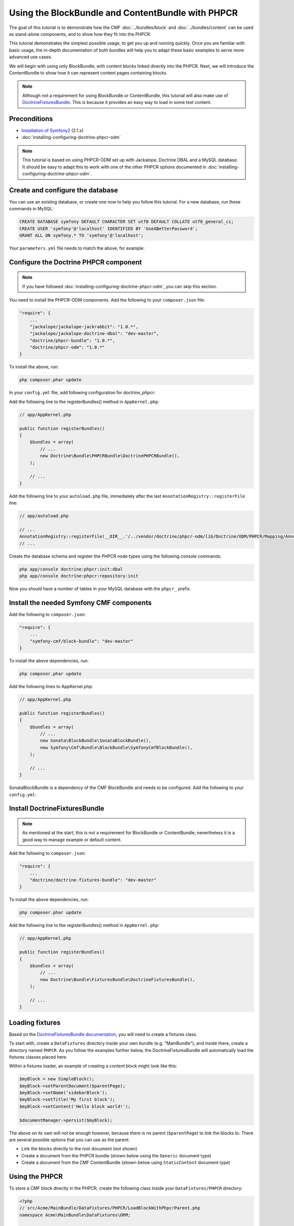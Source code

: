 Using the BlockBundle and ContentBundle with PHPCR
==================================================

The goal of this tutorial is to demonstrate how the CMF
:doc:`../bundles/block`  and :doc:`../bundles/content` can be used as stand-alone
components, and to show how they fit into the PHPCR.

This tutorial demonstrates the simplest possible usage, to get you up and running
quickly. Once you are familiar with basic usage, the in-depth documentation of both bundles will
help you to adapt these basic examples to serve more advanced use cases.

We will begin with using only BlockBundle, with content blocks linked directly into the PHPCR.
Next, we will introduce the ContentBundle to show how it can represent content pages containing
blocks.

.. note::

    Although not a requirement for using BlockBundle or ContentBundle, this tutorial will also make
    use of `DoctrineFixturesBundle <http://symfony.com/doc/current/bundles/DoctrineFixturesBundle/index.html>`_.
    This is because it provides an easy way to load in some test content.


Preconditions
-------------
- `Installation of Symfony2 <http://symfony.com/doc/2.1/book/installation.html>`_ (2.1.x)
- :doc:`installing-configuring-doctrine-phpcr-odm`

.. note::

    This tutorial is based on using PHPCR-ODM set up with Jackalope, Doctrine DBAL and a MySQL
    database. It should be easy to adapt this to work with one of the other PHPCR options documented
    in :doc:`installing-configuring-doctrine-phpcr-odm`.


Create and configure the database
---------------------------------

You can use an existing database, or create one now to help you follow this tutorial. For a new
database, run these commands in MySQL:

.. code-block:: sql

    CREATE DATABASE symfony DEFAULT CHARACTER SET utf8 DEFAULT COLLATE utf8_general_ci;
    CREATE USER 'symfony'@'localhost' IDENTIFIED BY 'UseABetterPassword';
    GRANT ALL ON symfony.* TO 'symfony'@'localhost';

Your ``parameters.yml`` file needs to match the above, for example:

.. configuration-block::

    .. code-block:: yaml

        # app/config/parameters.yml
        parameters:
            database_driver:   pdo_mysql
            database_host:     localhost
            database_port:     ~
            database_name:     symfony
            database_user:     symfony
            database_password: UseABetterPassword


Configure the Doctrine PHPCR component
--------------------------------------

.. note::

    If you have followed :doc:`installing-configuring-doctrine-phpcr-odm`, you can skip this section.

You need to install the PHPCR-ODM components. Add the following to your ``composer.json`` file:

.. code-block:: javascript

    "require": {
        ...
        "jackalope/jackalope-jackrabbit": "1.0.*",
        "jackalope/jackalope-doctrine-dbal": "dev-master",
        "doctrine/phpcr-bundle": "1.0.*",
        "doctrine/phpcr-odm": "1.0.*"
    }

To install the above, run:

.. code-block:: bash

    php composer.phar update

In your ``config.yml`` file, add following configuration for `doctrine_phpcr`:

.. configuration-block::

    .. code-block:: yaml

        # app/config/config.yml
        doctrine_phpcr:
            session:
                backend:
                    type: doctrinedbal
                    connection: doctrine.dbal.default_connection
                workspace: default
            odm:
                auto_mapping: true

Add the following line to the registerBundles() method in ``AppKernel.php``:

.. code-block:: php

    // app/AppKernel.php

    public function registerBundles()
    {
        $bundles = array(
            // ...
            new Doctrine\Bundle\PHPCRBundle\DoctrinePHPCRBundle(),
        );

        // ...
    }

Add the following line to your ``autoload.php`` file, immediately after the last
``AnnotationRegistry::registerFile`` line:

.. code-block:: php

    // app/autoload.php

    // ...
    AnnotationRegistry::registerFile(__DIR__.'/../vendor/doctrine/phpcr-odm/lib/Doctrine/ODM/PHPCR/Mapping/Annotations/DoctrineAnnotations.php');
    // ...

Create the database schema and register the PHPCR node types using the following console commands:

.. code-block:: bash

    php app/console doctrine:phpcr:init:dbal
    php app/console doctrine:phpcr:repository:init

Now you should have a number of tables in your MySQL database with the ``phpcr_`` prefix.


Install the needed Symfony CMF components
-----------------------------------------

Add the following to ``composer.json``:

.. code-block:: javascript

    "require": {
        ...
        "symfony-cmf/block-bundle": "dev-master"
    }

To install the above dependencies, run:

.. code-block:: bash

    php composer.phar update

Add the following lines to AppKernel.php:

.. code-block:: php

    // app/AppKernel.php

    public function registerBundles()
    {
        $bundles = array(
            // ...
            new Sonata\BlockBundle\SonataBlockBundle(),
            new Symfony\Cmf\Bundle\BlockBundle\SymfonyCmfBlockBundle(),
        );

        // ...
    }

SonataBlockBundle is a dependency of the CMF BlockBundle and needs to be configured. Add the
following to your ``config.yml``:

.. configuration-block::

    .. code-block:: yaml

        # app/config/config.yml
        sonata_block:
            default_contexts: [cms]


Install DoctrineFixturesBundle
------------------------------

.. note::

    As mentioned at the start, this is not a requirement for BlockBundle or ContentBundle; nevertheless
    it is a good way to manage example or default content.

Add the following to ``composer.json``:

.. code-block:: javascript

    "require": {
        ...
        "doctrine/doctrine-fixtures-bundle": "dev-master"
    }

To install the above dependencies, run:

.. code-block:: bash

    php composer.phar update

Add the following line to the registerBundles() method in ``AppKernel.php``:

.. code-block:: php

    // app/AppKernel.php

    public function registerBundles()
    {
        $bundles = array(
            // ...
            new Doctrine\Bundle\FixturesBundle\DoctrineFixturesBundle(),
        );

        // ...
    }


Loading fixtures
----------------

Based on the
`DoctrineFixturesBundle documentation <http://symfony.com/doc/current/bundles/DoctrineFixturesBundle/index.html>`_,
you will need to create a fixtures class.

To start with, create a ``DataFixtures`` directory inside your own bundle (e.g. "MainBundle"), and
inside there, create a directory named ``PHPCR``. As you follow the examples further below, the
DoctrineFixturesBundle will automatically load the fixtures classes placed here.

Within a fixtures loader, an example of creating a content block might look like this:

.. code-block:: php

    $myBlock = new SimpleBlock();
    $myBlock->setParentDocument($parentPage);
    $myBlock->setName('sidebarBlock');
    $myBlock->setTitle('My first block');
    $myBlock->setContent('Hello block world!');

    $documentManager->persist($myBlock);

The above on its own will not be enough however, because there is no parent (``$parentPage``) to link
the blocks to. There are several possible options that you can use as the parent:

- Link the blocks directly to the root document (not shown)
- Create a document from the PHPCR bundle (shown below using the ``Generic`` document type)
- Create a document from the CMF ContentBundle (shown below using ``StaticContent`` document type)


Using the PHPCR
---------------

To store a CMF block directly in the PHPCR, create the following class inside your
``DataFixtures/PHPCR`` directory:

.. code-block:: html+php

    <?php
    // src/Acme/MainBundle/DataFixtures/PHPCR/LoadBlockWithPhpcrParent.php
    namespace Acme\MainBundle\DataFixtures\ORM;

    use Doctrine\Common\DataFixtures\AbstractFixture;
    use Doctrine\Common\Persistence\ObjectManager;
    use Doctrine\ODM\PHPCR\Document\Generic;
    use Symfony\Component\DependencyInjection\ContainerAwareInterface;
    use Symfony\Component\DependencyInjection\ContainerInterface;
    use Symfony\Cmf\Bundle\BlockBundle\Document\SimpleBlock;

    class LoadBlockWithPhpcrParent extends AbstractFixture implements ContainerAwareInterface
    {
        public function load(ObjectManager $manager)
        {
            // Get the root document from the PHPCR
            $rootDocument = $manager->find(null, '/');

            // Create a generic PHPCR document under the root, to use as a kind of category for the blocks
            $document = new Generic();
            $document->setParent($rootDocument);
            $document->setNodename('blocks');
            $manager->persist($document);

            // Create a new SimpleBlock (see http://symfony.com/doc/master/cmf/bundles/block.html#block-types)
            $myBlock = new SimpleBlock();
            $myBlock->setParentDocument($document);
            $myBlock->setName('testBlock');
            $myBlock->setTitle('CMF BlockBundle only');
            $myBlock->setContent('Block from CMF BlockBundle, parent from the PHPCR (Generic document).');
            $manager->persist($myBlock);

            // Commit $document and $block to the database
            $manager->flush();
        }

        public function setContainer(ContainerInterface $container = null)
        {
            $this->container = $container;
        }
    }

This class loads an example content block using the CMF BlockBundle (without needing any other CMF
bundle). To ensure the block has a parent in the repository, the loader also creates a ``Generic``
document named 'blocks' within the PHPCR.

Now load the fixtures using the console:

.. code-block:: bash

    php app/console doctrine:phpcr:fixtures:load

The content in your database should now look something like this:


.. code-block:: sql

    SELECT path, parent, local_name FROM phpcr_nodes;

+-------------------+---------+------------+
| path              | parent  | local_name |
+===================+=========+============+
| /                 |         |            |
+-------------------+---------+------------+
| /blocks           | /       | blocks     |
+-------------------+---------+------------+
| /blocks/testBlock |/ blocks | testBlock  |
+-------------------+---------+------------+


Using the CMF ContentBundle
---------------------------

Follow this example to use both the CMF Block and Content components together.

The ContentBundle is best used together with the RoutingExtraBundle. Add the
following to ``composer.json``:

.. code-block:: javascript

    "require": {
        ...
        "symfony-cmf/content-bundle": "dev-master",
        "symfony-cmf/routing-extra-bundle": "dev-master"
    }

Install as before:

.. code-block:: bash

    php composer.phar update

Add the following line to AppKernel.php:

.. code-block:: php

    // app/AppKernel.php

    public function registerBundles()
    {
        $bundles = array(
            // ...
            new Symfony\Cmf\Bundle\ContentBundle\SymfonyCmfContentBundle(),
        );

        // ...
    }

Now you should have everything needed to load a sample content page with a sample block, so create
the ``LoadBlockWithCmfParent.php`` class:

.. code-block:: html+php

    <?php
    // src/Acme/Bundle/MainBundle/DataFixtures/PHPCR/LoadBlockWithCmfParent.php
    namespace Acme\MainBundle\DataFixtures\PHPCR;

    use Doctrine\Common\DataFixtures\AbstractFixture;
    use Doctrine\Common\Persistence\ObjectManager;
    use Symfony\Component\DependencyInjection\ContainerAwareInterface;
    use Symfony\Component\DependencyInjection\ContainerInterface;
    use PHPCR\Util\NodeHelper;
    use Symfony\Cmf\Bundle\BlockBundle\Document\SimpleBlock;
    use Symfony\Cmf\Bundle\ContentBundle\Document\StaticContent;

    class LoadBlockWithCmfParent extends AbstractFixture implements ContainerAwareInterface
    {
        public function load(ObjectManager $manager)
        {
            // Get the base path name to use from the configuration
            $session = $manager->getPhpcrSession();
            $basepath = $this->container->getParameter('symfony_cmf_content.static_basepath');

            // Create the path in the repository
            NodeHelper::createPath($session, $basepath);

            // Create a new document using StaticContent from the CMF ContentBundle
            $document = new StaticContent();
            $document->setPath($basepath . '/blocks');
            $manager->persist($document);

            // Create a new SimpleBlock (see http://symfony.com/doc/master/cmf/bundles/block.html#block-types)
            $myBlock = new SimpleBlock();
            $myBlock->setParentDocument($document);
            $myBlock->setName('testBlock');
            $myBlock->setTitle('CMF BlockBundle and ContentBundle');
            $myBlock->setContent('Block from CMF BlockBundle, parent from CMF ContentBundle (StaticContent).');
            $manager->persist($myBlock);

            // Commit $document and $block to the database
            $manager->flush();
        }

        public function setContainer(ContainerInterface $container = null)
        {
            $this->container = $container;
        }
    }

This class creates an example content page using the CMF ContentBundle. It then loads our example
block as before, using the new content page as its parent.

By default, the base path for the content is /cms/content/static. To show how it can be configured
to any path, add the following, optional entry to your config.yml:

.. configuration-block::

    .. code-block:: yaml

        # app/config/config.yml
        symfony_cmf_content:
            static_basepath: /content

Now it should be possible to load in the above fixtures:

.. code-block:: bash

    php app/console doctrine:phpcr:fixtures:load

All being well, the content in your database should look something like this (if you also followed
the ``LoadBlockWithPhpcrParent`` example, you should still have two ``/blocks`` entries as well):

.. code-block:: sql

    SELECT path, parent, local_name FROM phpcr_nodes;

+---------------------------+-----------------+------------+
| path                      | parent          | local_name |
+===========================+=================+============+
| /                         |                 |            |
+---------------------------+-----------------+------------+
| /content                  | /               | content    |
+---------------------------+-----------------+------------+
| /content/blocks           | /content        | blocks     |
+---------------------------+-----------------+------------+
| /content/blocks/testBlock | /content/blocks | testBlock  |
+---------------------------+-----------------+------------+


Rendering the blocks
--------------------

This is handled by the Sonata BlockBundle. ``sonata_block_render`` is already registered as a Twig
extension by including ``SonataBlockBundle`` in ``AppKernel.php``. Therefore, you can render any
block within any template by referring to its path.

The following code shows the rendering of both ``testBlock`` instances from the examples above.
If you only followed one of the examples, make sure to only include that block:

.. code-block:: text

    {# src/Acme/Bundle/MainBundle/resources/views/Default/index.html.twig #}

    {# include this if you followed the BlockBundle with PHPCR example #}
    {{ sonata_block_render({
        'name': '/blocks/testBlock'
    }) }}

    {# include this if you followed the BlockBundle with ContentBundle example #}
    {{ sonata_block_render({
        'name': '/content/blocks/testBlock'
    }) }}

Now your index page should show the following (assuming you followed both examples):

.. code-block:: text

    CMF BlockBundle only
    Block from CMF BlockBundle, parent from the PHPCR (Generic document).

    CMF BlockBundle and ContentBundle
    Block from CMF BlockBundle, parent from CMF ContentBundle (StaticContent).

This happens when a block is rendered, see the .. index:: BlockBundle for more details:

- a document is loaded based on the name
- if caching is configured, the cache is checked and content is returned if found
- each block document also has a block service, the execute method of it is called:

  - you can put here logic like in a controller
  - it calls a template
  - the result is a Response object

.. note::

    A block can also be configured using settings, this allows you to create more advanced blocks and reuse it. The
    default settings are configured in the block service and can be altered in the twig helper and the block document.
    An example is an rss reader block, the url and title are stored in the settings of the block document, the maximum
    amount of items to display is specified when calling ``sonata_block_render``.

.. _tutorial-block-embed:

Embedding blocks in WYSIWYG content
-----------------------------------

The SymfonyCmfBlockBundle provides a twig filter ``cmf_embed_blocks`` that
looks through the content and looks for special tags to render blocks. To use
the tag, you need to apply the ``cmf_embed_blocks`` filter to your output.
If you can, render your blocks directly in the template. This feature is only a
cheap solution for web editors to place blocks anywhere in their HTML content.
A better solution to build composed pages is to build it from blocks. (There
might be a CMF bundle at some point for this.)

.. code-block:: jinja

    {# template.twig.html #}
    {{ page.content|cmf_embed_blocks }}

When you apply the filter, your users can use this tag to embed a block in
their HTML content:

.. code-block:: html

    <span>%block:"/absolute/path/to/block"%</span>

You can change the prefix and postfix (the parts ``<span>%block:`` and
``%</span>`` to have a different tag for your users. Say you want to write
``%%%block:"/absolute/path"%%%`` then you do:

.. configuration-block::

     .. code-block:: yaml

        # app/config/config.yml
        symfony_cmf_block:
            twig:
                cmf_embed_blocks:
                    prefix: %%%block:
                    postfix: %%%


.. warning::

    Currently there is no limitation built into this feature. Only enable it on
    content for which you are sure only trusted users may edit it. Restrictions
    about what block can be where that are built into an admin interface are
    not respected here.


Next steps
----------

You should now be ready to use the BlockBundle and/or the ContentBundle in your application, or to
explore the other available CMF bundles.

- See the :doc:`../bundles/block` and :doc:`../bundles/content` documentation to learn about more advanced usage of these bundles
- To see a better way of loading fixtures, look at the `fixtures in the CMF Sandbox <https://github.com/symfony-cmf/cmf-sandbox/tree/master/src/Sandbox/MainBundle/DataFixtures/PHPCR>`_
- Take a look at the `PHPCR Tutorial <https://github.com/phpcr/phpcr-docs/blob/master/tutorial/Tutorial.md>`_ for a better understanding of the underlying content repository


Troubleshooting
---------------

If you run into problems, it might be easiest to start with a fresh Symfony2 installation. You can
also try running and modifying the code in the external
`CMF Block Sandbox <https://github.com/fazy/cmf-block-sandbox>`_ working example.

**Doctrine configuration**

If you started with the standard Symfony2 distribution (version 2.1.x), this should already be
configured correctly in your ``config.yml`` file. If not, try using the following section:

.. configuration-block::

    .. code-block:: yaml

        # app/config/config.yml
        doctrine:
            dbal:
                driver:   "%database_driver%"
                host:     "%database_host%"
                port:     "%database_port%"
                dbname:   "%database_name%"
                user:     "%database_user%"
                password: "%database_password%"
                charset:  UTF8
            orm:
                auto_generate_proxy_classes: "%kernel.debug%"
                auto_mapping: true

**"No commands defined" when loading fixtures**

.. code-block:: text

    [InvalidArgumentException]
    There are no commands defined in the "doctrine:phpcr:fixtures" namespace.

Make sure AppKernel.php contains the following lines:

.. code-block:: php

    new Doctrine\Bundle\FixturesBundle\DoctrineFixturesBundle(),
    new Doctrine\Bundle\PHPCRBundle\DoctrinePHPCRBundle(),

**"You did not configure a session"**

.. code-block:: text

    [InvalidArgumentException]
    You did not configure a session for the document managers

Make sure you have the following in your app/config.yml:

.. configuration-block::

    .. code-block:: yaml

        doctrine_phpcr:
            session:
                backend:
                    type: doctrinedbal
                    connection: doctrine.dbal.default_connection
                workspace: default
            odm:
                auto_mapping: true

**"Annotation does not exist"**

.. code-block:: text

    [Doctrine\Common\Annotations\AnnotationException]
    [Semantical Error] The annotation "@Doctrine\ODM\PHPCR\Mapping\Annotations\Document" in class Doctrine\ODM\PHPCR\Document\Generic does not exist, or could not be auto-loaded.

Make sure you add this line to your app/autoload.php (immediately after the
AnnotationRegistry::registerLoader line):

.. code-block:: php

    AnnotationRegistry::registerFile(__DIR__.'/../vendor/doctrine/phpcr-odm/lib/Doctrine/ODM/PHPCR/Mapping/Annotations/DoctrineAnnotations.php');

**SimpleBlock class not found**

.. code-block:: text

    [Doctrine\Common\Persistence\Mapping\MappingException]
    The class 'Symfony\Cmf\Bundle\BlockBundle\Document\SimpleBlock' was not found in the chain configured namespaces Doctrine\ODM\PHPCR\Document, Sonata\UserBundle\Document, FOS\UserBundle\Document

Make sure the CMF BlockBundle is installed and loaded in app/AppKernel.php:

.. code-block:: php

    new Symfony\Cmf\Bundle\BlockBundle\SymfonyCmfBlockBundle(),

**RouteAwareInterface not found**

.. code-block:: text

    Fatal error: Interface 'Symfony\Cmf\Component\Routing\RouteAwareInterface' not found in /var/www/your-site/vendor/symfony-cmf/content-bundle/Symfony/Cmf/Bundle/ContentBundle/Document/StaticContent.php on line 15

If you are using ContentBundle, make sure you have also installed the RoutingExtraBundle:

.. code-block:: javascript

    // composer.json
    "symfony-cmf/routing-extra-bundle": "dev-master"

...and install:

.. code-block:: bash

    php composer.phar update
